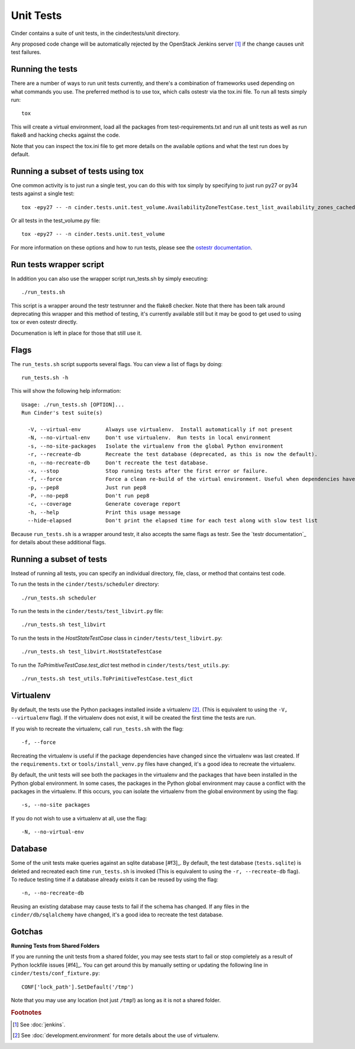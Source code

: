 Unit Tests
==========

Cinder contains a suite of unit tests, in the cinder/tests/unit directory.

Any proposed code change will be automatically rejected by the OpenStack
Jenkins server [#f1]_ if the change causes unit test failures.

Running the tests
-----------------
There are a number of ways to run unit tests currently, and there's a combination
of frameworks used depending on what commands you use.  The preferred method
is to use tox, which calls ostestr via the tox.ini file.  To run all tests simply run::
    tox

This will create a virtual environment, load all the packages from test-requirements.txt
and run all unit tests as well as run flake8 and hacking checks against the code.

Note that you can inspect the tox.ini file to get more details on the available options
and what the test run does by default.

Running a subset of tests using tox
-----------------------------------
One common activity is to just run a single test, you can do this with tox simply by
specifying to just run py27 or py34 tests against a single test::

    tox -epy27 -- -n cinder.tests.unit.test_volume.AvailabilityZoneTestCase.test_list_availability_zones_cached

Or all tests in the test_volume.py file::

    tox -epy27 -- -n cinder.tests.unit.test_volume

For more information on these options and how to run tests, please see the `ostestr
documentation <http://docs.openstack.org/developer/os-testr/>`_.

Run tests wrapper script
------------------------

In addition you can also use the wrapper script run_tests.sh by simply executing::

    ./run_tests.sh

This script is a wrapper around the testr testrunner and the flake8 checker. Note that
there has been talk around deprecating this wrapper and this method of testing, it's currently
available still but it may be good to get used to using tox or even ostestr directly.

Documenation is left in place for those that still use it.

Flags
-----

The ``run_tests.sh`` script supports several flags. You can view a list of
flags by doing::

    run_tests.sh -h

This will show the following help information::

    Usage: ./run_tests.sh [OPTION]...
    Run Cinder's test suite(s)

      -V, --virtual-env        Always use virtualenv.  Install automatically if not present
      -N, --no-virtual-env     Don't use virtualenv.  Run tests in local environment
      -s, --no-site-packages   Isolate the virtualenv from the global Python environment
      -r, --recreate-db        Recreate the test database (deprecated, as this is now the default).
      -n, --no-recreate-db     Don't recreate the test database.
      -x, --stop               Stop running tests after the first error or failure.
      -f, --force              Force a clean re-build of the virtual environment. Useful when dependencies have been added.
      -p, --pep8               Just run pep8
      -P, --no-pep8            Don't run pep8
      -c, --coverage           Generate coverage report
      -h, --help               Print this usage message
      --hide-elapsed           Don't print the elapsed time for each test along with slow test list

Because ``run_tests.sh`` is a wrapper around testr, it also accepts the same
flags as testr. See the `testr documentation`_ for details about
these additional flags.

.. _nose options documentation: http://readthedocs.org/docs/nose/en/latest/usage.html#options

Running a subset of tests
-------------------------

Instead of running all tests, you can specify an individual directory, file,
class, or method that contains test code.

To run the tests in the ``cinder/tests/scheduler`` directory::

    ./run_tests.sh scheduler

To run the tests in the ``cinder/tests/test_libvirt.py`` file::

    ./run_tests.sh test_libvirt

To run the tests in the `HostStateTestCase` class in
``cinder/tests/test_libvirt.py``::

    ./run_tests.sh test_libvirt.HostStateTestCase

To run the `ToPrimitiveTestCase.test_dict` test method in
``cinder/tests/test_utils.py``::

    ./run_tests.sh test_utils.ToPrimitiveTestCase.test_dict


Virtualenv
----------

By default, the tests use the Python packages installed inside a
virtualenv [#f2]_. (This is equivalent to using the ``-V, --virtualenv`` flag).
If the virtualenv does not exist, it will be created the first time the tests are run.

If you wish to recreate the virtualenv, call ``run_tests.sh`` with the flag::

    -f, --force

Recreating the virtualenv is useful if the package dependencies have changed
since the virtualenv was last created. If the ``requirements.txt`` or
``tools/install_venv.py`` files have changed, it's a good idea to recreate the
virtualenv.

By default, the unit tests will see both the packages in the virtualenv and
the packages that have been installed in the Python global environment. In
some cases, the packages in the Python global environment may cause a conflict
with the packages in the virtualenv. If this occurs, you can isolate the
virtualenv from the global environment by using the flag::

    -s, --no-site packages

If you do not wish to use a virtualenv at all, use the flag::

    -N, --no-virtual-env

Database
--------

Some of the unit tests make queries against an sqlite database [#f3]_. By
default, the test database (``tests.sqlite``) is deleted and recreated each
time ``run_tests.sh`` is invoked (This is equivalent to using the
``-r, --recreate-db`` flag). To reduce testing time if a database already
exists it can be reused by using the flag::

    -n, --no-recreate-db

Reusing an existing database may cause tests to fail if the schema has
changed. If any files in the ``cinder/db/sqlalchemy`` have changed, it's a good
idea to recreate the test database.

Gotchas
-------

**Running Tests from Shared Folders**

If you are running the unit tests from a shared folder, you may see tests start
to fail or stop completely as a result of Python lockfile issues [#f4]_. You
can get around this by manually setting or updating the following line in
``cinder/tests/conf_fixture.py``::

    CONF['lock_path'].SetDefault('/tmp')

Note that you may use any location (not just ``/tmp``!) as long as it is not
a shared folder.

.. rubric:: Footnotes

.. [#f1] See :doc:`jenkins`.

.. [#f2] See :doc:`development.environment` for more details about the use of
   virtualenv.
